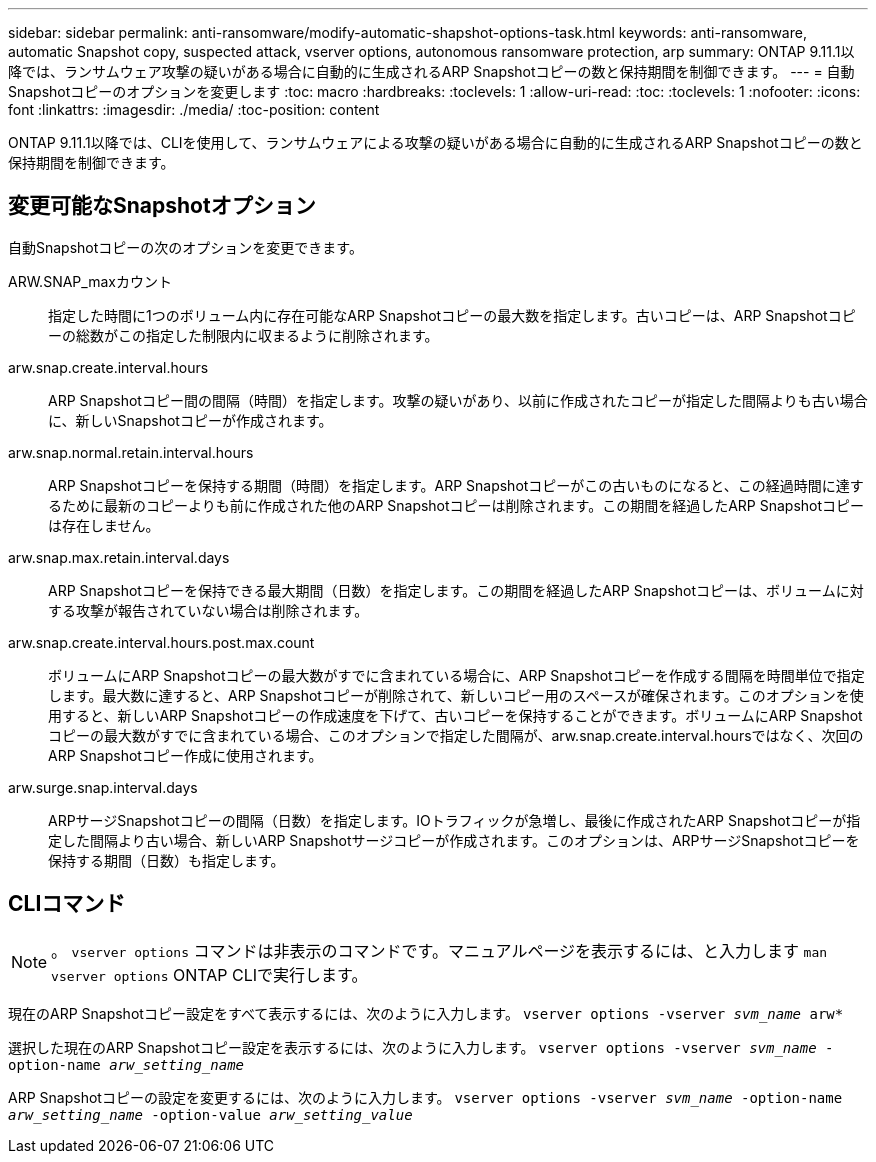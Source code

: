 ---
sidebar: sidebar 
permalink: anti-ransomware/modify-automatic-shapshot-options-task.html 
keywords: anti-ransomware, automatic Snapshot copy, suspected attack, vserver options, autonomous ransomware protection, arp 
summary: ONTAP 9.11.1以降では、ランサムウェア攻撃の疑いがある場合に自動的に生成されるARP Snapshotコピーの数と保持期間を制御できます。 
---
= 自動Snapshotコピーのオプションを変更します
:toc: macro
:hardbreaks:
:toclevels: 1
:allow-uri-read: 
:toc: 
:toclevels: 1
:nofooter: 
:icons: font
:linkattrs: 
:imagesdir: ./media/
:toc-position: content


[role="lead"]
ONTAP 9.11.1以降では、CLIを使用して、ランサムウェアによる攻撃の疑いがある場合に自動的に生成されるARP Snapshotコピーの数と保持期間を制御できます。



== 変更可能なSnapshotオプション

自動Snapshotコピーの次のオプションを変更できます。

ARW.SNAP_maxカウント:: 指定した時間に1つのボリューム内に存在可能なARP Snapshotコピーの最大数を指定します。古いコピーは、ARP Snapshotコピーの総数がこの指定した制限内に収まるように削除されます。
arw.snap.create.interval.hours:: ARP Snapshotコピー間の間隔（時間）を指定します。攻撃の疑いがあり、以前に作成されたコピーが指定した間隔よりも古い場合に、新しいSnapshotコピーが作成されます。
arw.snap.normal.retain.interval.hours:: ARP Snapshotコピーを保持する期間（時間）を指定します。ARP Snapshotコピーがこの古いものになると、この経過時間に達するために最新のコピーよりも前に作成された他のARP Snapshotコピーは削除されます。この期間を経過したARP Snapshotコピーは存在しません。
arw.snap.max.retain.interval.days:: ARP Snapshotコピーを保持できる最大期間（日数）を指定します。この期間を経過したARP Snapshotコピーは、ボリュームに対する攻撃が報告されていない場合は削除されます。
arw.snap.create.interval.hours.post.max.count:: ボリュームにARP Snapshotコピーの最大数がすでに含まれている場合に、ARP Snapshotコピーを作成する間隔を時間単位で指定します。最大数に達すると、ARP Snapshotコピーが削除されて、新しいコピー用のスペースが確保されます。このオプションを使用すると、新しいARP Snapshotコピーの作成速度を下げて、古いコピーを保持することができます。ボリュームにARP Snapshotコピーの最大数がすでに含まれている場合、このオプションで指定した間隔が、arw.snap.create.interval.hoursではなく、次回のARP Snapshotコピー作成に使用されます。
arw.surge.snap.interval.days:: ARPサージSnapshotコピーの間隔（日数）を指定します。IOトラフィックが急増し、最後に作成されたARP Snapshotコピーが指定した間隔より古い場合、新しいARP Snapshotサージコピーが作成されます。このオプションは、ARPサージSnapshotコピーを保持する期間（日数）も指定します。




== CLIコマンド


NOTE: 。 `vserver options` コマンドは非表示のコマンドです。マニュアルページを表示するには、と入力します `man vserver options` ONTAP CLIで実行します。

現在のARP Snapshotコピー設定をすべて表示するには、次のように入力します。
`vserver options -vserver _svm_name_ arw*`

選択した現在のARP Snapshotコピー設定を表示するには、次のように入力します。
`vserver options -vserver _svm_name_ -option-name _arw_setting_name_`

ARP Snapshotコピーの設定を変更するには、次のように入力します。
`vserver options -vserver _svm_name_ -option-name _arw_setting_name_ -option-value _arw_setting_value_`
